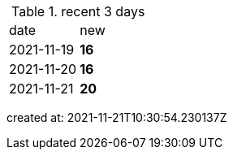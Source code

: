 
.recent 3 days
|===

|date|new


^|2021-11-19
>s|16


^|2021-11-20
>s|16


^|2021-11-21
>s|20


|===

created at: 2021-11-21T10:30:54.230137Z
